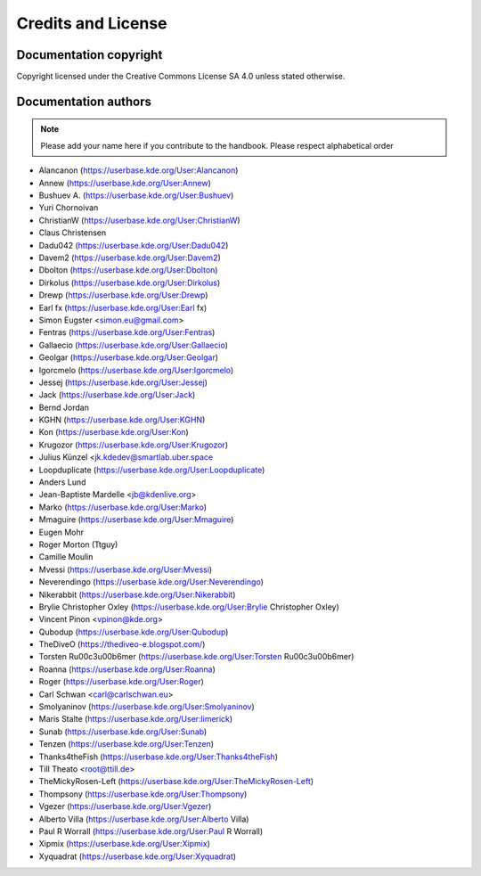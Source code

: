 .. metadata-placeholder

   :license: Creative Commons License SA 4.0

.. _credits_and_license:

Credits and License
===================

Documentation copyright
-----------------------

Copyright licensed under the Creative Commons License SA 4.0 unless stated otherwise.

Documentation authors
---------------------

.. note::

  Please add your name here if you contribute to the handbook. Please respect alphabetical order

* Alancanon (https://userbase.kde.org/User:Alancanon)
* Annew (https://userbase.kde.org/User:Annew)
* Bushuev A. (https://userbase.kde.org/User:Bushuev)
* Yuri Chornoivan
* ChristianW (https://userbase.kde.org/User:ChristianW)
* Claus Christensen
* Dadu042 (https://userbase.kde.org/User:Dadu042)
* Davem2 (https://userbase.kde.org/User:Davem2)
* Dbolton (https://userbase.kde.org/User:Dbolton)
* Dirkolus (https://userbase.kde.org/User:Dirkolus)
* Drewp (https://userbase.kde.org/User:Drewp)
* Earl fx (https://userbase.kde.org/User:Earl fx)
* Simon Eugster <simon.eu@gmail.com>
* Fentras (https://userbase.kde.org/User:Fentras)
* Gallaecio (https://userbase.kde.org/User:Gallaecio)
* Geolgar (https://userbase.kde.org/User:Geolgar)
* Igorcmelo (https://userbase.kde.org/User:Igorcmelo)
* Jessej (https://userbase.kde.org/User:Jessej)
* Jack (https://userbase.kde.org/User:Jack)
* Bernd Jordan
* KGHN (https://userbase.kde.org/User:KGHN)
* Kon (https://userbase.kde.org/User:Kon)
* Krugozor (https://userbase.kde.org/User:Krugozor)
* Julius Künzel <jk.kdedev@smartlab.uber.space
* Loopduplicate (https://userbase.kde.org/User:Loopduplicate)
* Anders Lund
* Jean-Baptiste Mardelle <jb@kdenlive.org>
* Marko (https://userbase.kde.org/User:Marko)
* Mmaguire (https://userbase.kde.org/User:Mmaguire)
* Eugen Mohr
* Roger Morton (Ttguy)
* Camille Moulin
* Mvessi (https://userbase.kde.org/User:Mvessi)
* Neverendingo (https://userbase.kde.org/User:Neverendingo)
* Nikerabbit (https://userbase.kde.org/User:Nikerabbit)
* Brylie Christopher Oxley (https://userbase.kde.org/User:Brylie Christopher Oxley)
* Vincent Pinon <vpinon@kde.org>
* Qubodup (https://userbase.kde.org/User:Qubodup)
* TheDiveO (https://thediveo-e.blogspot.com/)
* Torsten R\u00c3\u00b6mer (https://userbase.kde.org/User:Torsten R\u00c3\u00b6mer)
* Roanna (https://userbase.kde.org/User:Roanna)
* Roger (https://userbase.kde.org/User:Roger)
* Carl Schwan <carl@carlschwan.eu>
* Smolyaninov (https://userbase.kde.org/User:Smolyaninov)
* Maris Stalte (https://userbase.kde.org/User:limerick)
* Sunab (https://userbase.kde.org/User:Sunab)
* Tenzen (https://userbase.kde.org/User:Tenzen)
* Thanks4theFish (https://userbase.kde.org/User:Thanks4theFish)
* Till Theato <root@ttill.de>
* TheMickyRosen-Left (https://userbase.kde.org/User:TheMickyRosen-Left)
* Thompsony (https://userbase.kde.org/User:Thompsony)
* Vgezer (https://userbase.kde.org/User:Vgezer)
* Alberto Villa (https://userbase.kde.org/User:Alberto Villa)
* Paul R Worrall (https://userbase.kde.org/User:Paul R Worrall)
* Xipmix (https://userbase.kde.org/User:Xipmix)
* Xyquadrat (https://userbase.kde.org/User:Xyquadrat)

